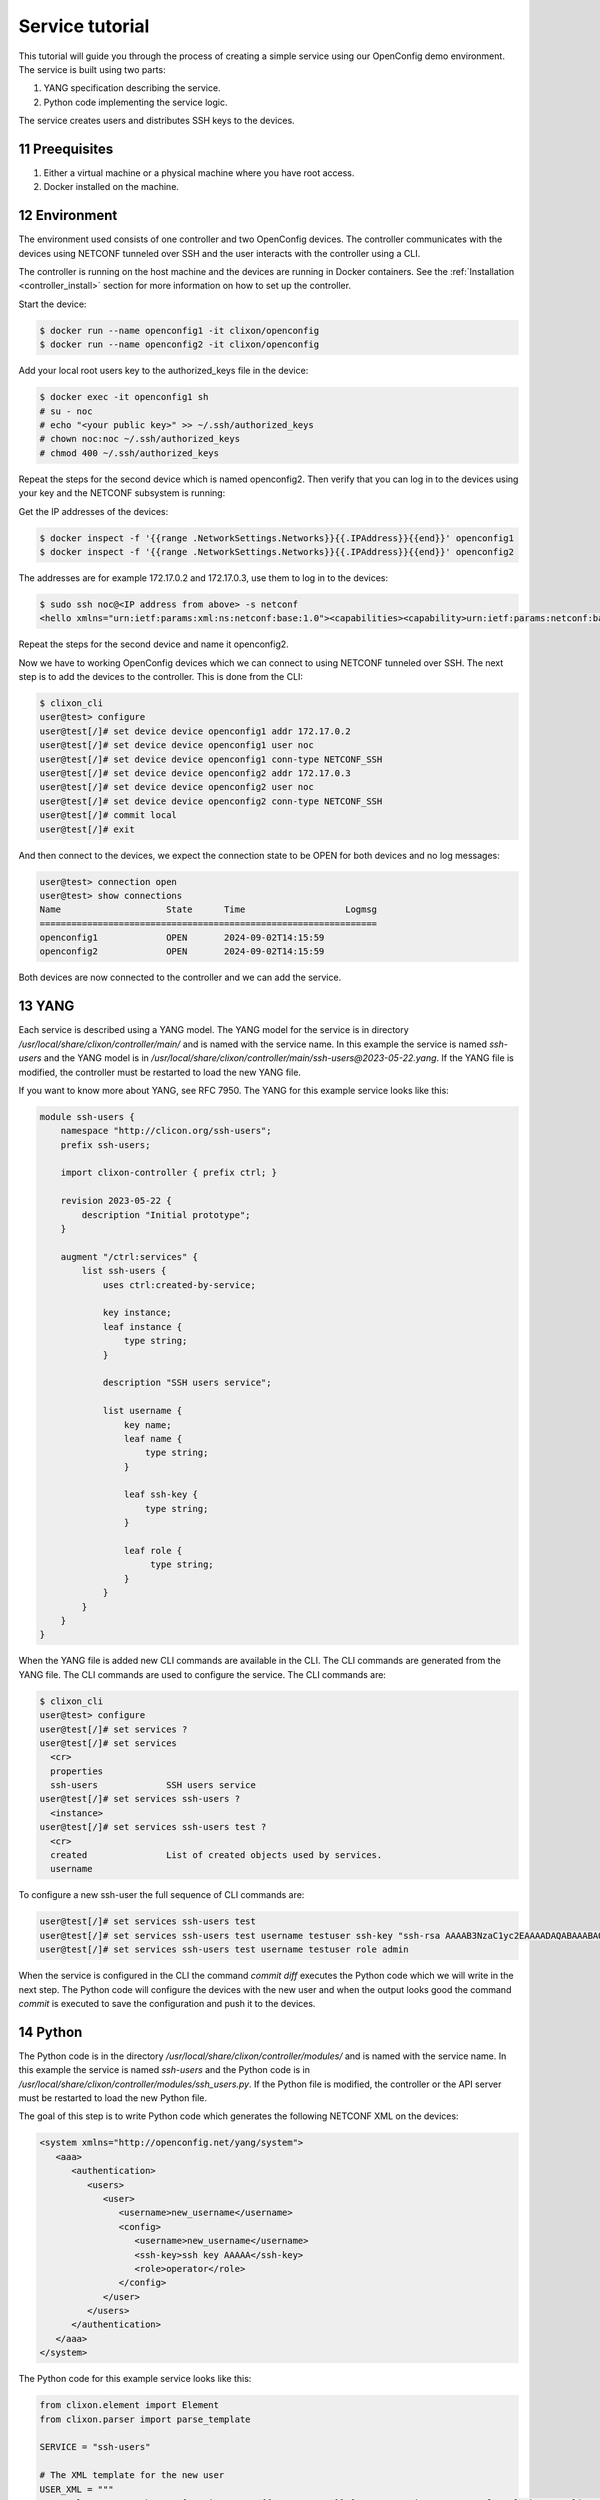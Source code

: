 .. _tutorial:
.. sectnum::
   :start: 11
   :depth: 3

****************
Service tutorial
****************

This tutorial will guide you through the process of creating a simple
service using our OpenConfig demo environment. The service is built using two parts:

1. YANG specification describing the service.
2. Python code implementing the service logic.

The service creates users and distributes SSH keys to the devices.

Preequisites
------------

1. Either a virtual machine or a physical machine where you have root
   access.
2. Docker installed on the machine.

Environment
----------

The environment used consists of one controller and two OpenConfig
devices. The controller communicates with the devices using NETCONF
tunneled over SSH and the user interacts with the controller using
a CLI.

The controller is running on the host machine and the devices are
running in Docker containers. See the :ref:`Installation
<controller_install>` section for more information on how to set up
the controller.

Start the device:

.. code-block:: bash

   $ docker run --name openconfig1 -it clixon/openconfig
   $ docker run --name openconfig2 -it clixon/openconfig

Add your local root users key to the authorized_keys file in the device:

.. code-block:: bash

   $ docker exec -it openconfig1 sh
   # su - noc
   # echo "<your public key>" >> ~/.ssh/authorized_keys
   # chown noc:noc ~/.ssh/authorized_keys
   # chmod 400 ~/.ssh/authorized_keys

Repeat the steps for the second device which is named
openconfig2. Then verify that you can log in to the devices using your
key and the NETCONF subsystem is running:

Get the IP addresses of the devices:

.. code-block:: bash

   $ docker inspect -f '{{range .NetworkSettings.Networks}}{{.IPAddress}}{{end}}' openconfig1
   $ docker inspect -f '{{range .NetworkSettings.Networks}}{{.IPAddress}}{{end}}' openconfig2

The addresses are for example 172.17.0.2 and 172.17.0.3, use them to
log in to the devices:

.. code-block:: bash

   $ sudo ssh noc@<IP address from above> -s netconf
   <hello xmlns="urn:ietf:params:xml:ns:netconf:base:1.0"><capabilities><capability>urn:ietf:params:netconf:base:1.1</capability><capability>urn:ietf:params:netconf:base:1.0</capability><capability>urn:ietf:params:netconf:capability:yang-library:1.0?revision=2019-01-04&amp;module-set-id=0</capability><capability>urn:ietf:params:netconf:capability:candidate:1.0</capability><capability>urn:ietf:params:netconf:capability:validate:1.1</capability><capability>urn:ietf:params:netconf:capability:startup:1.0</capability><capability>urn:ietf:params:netconf:capability:xpath:1.0</capability><capability>urn:ietf:params:netconf:capability:with-defaults:1.0?basic-mode=explicit&amp;also-supported=report-all,trim,report-all-tagged</capability><capability>urn:ietf:params:netconf:capability:notification:1.0</capability><capability>urn:ietf:params:xml:ns:yang:ietf-netconf-monitoring</capability></capabilities><session-id>2</session-id></hello>]]>]]>

Repeat the steps for the second device and name it openconfig2.

Now we have to working OpenConfig devices which we can connect to
using NETCONF tunneled over SSH. The next step is to add the devices
to the controller. This is done from the CLI:

.. code-block:: bash

   $ clixon_cli
   user@test> configure
   user@test[/]# set device device openconfig1 addr 172.17.0.2
   user@test[/]# set device device openconfig1 user noc
   user@test[/]# set device device openconfig1 conn-type NETCONF_SSH
   user@test[/]# set device device openconfig2 addr 172.17.0.3
   user@test[/]# set device device openconfig2 user noc
   user@test[/]# set device device openconfig2 conn-type NETCONF_SSH
   user@test[/]# commit local
   user@test[/]# exit

And then connect to the devices, we expect the connection state to be
OPEN for both devices and no log messages:

.. code-block:: bash

   user@test> connection open
   user@test> show connections
   Name                    State      Time                   Logmsg
   ================================================================
   openconfig1             OPEN       2024-09-02T14:15:59
   openconfig2             OPEN       2024-09-02T14:15:59

Both devices are now connected to the controller and we can add the
service.

YANG
----

Each service is described using a YANG model. The YANG model for the
service is in directory `/usr/local/share/clixon/controller/main/` and
is named with the service name. In this example the service is named
`ssh-users` and the YANG model is in
`/usr/local/share/clixon/controller/main/ssh-users@2023-05-22.yang`. If
the YANG file is modified, the controller must be restarted to load
the new YANG file.

If you want to know more about YANG, see RFC 7950. The YANG for this
example service looks like this:

.. code-block:: yang

   module ssh-users {
       namespace "http://clicon.org/ssh-users";
       prefix ssh-users;

       import clixon-controller { prefix ctrl; }

       revision 2023-05-22 {
	   description "Initial prototype";
       }

       augment "/ctrl:services" {
	   list ssh-users {
	       uses ctrl:created-by-service;

	       key instance;
	       leaf instance {
		   type string;
	       }

	       description "SSH users service";

	       list username {
		   key name;
		   leaf name {
		       type string;
		   }

		   leaf ssh-key {
		       type string;
		   }

		   leaf role {
			type string;
		   }
	       }
	   }
       }
   }

When the YANG file is added new CLI commands are available in
the CLI. The CLI commands are generated from the YANG file. The CLI
commands are used to configure the service. The CLI commands are:

.. code-block:: bash

   $ clixon_cli
   user@test> configure
   user@test[/]# set services ?
   user@test[/]# set services
     <cr>
     properties
     ssh-users             SSH users service
   user@test[/]# set services ssh-users ?
     <instance>
   user@test[/]# set services ssh-users test ?
     <cr>
     created               List of created objects used by services.
     username

To configure a new ssh-user the full sequence of CLI commands are:

.. code-block:: bash

   user@test[/]# set services ssh-users test
   user@test[/]# set services ssh-users test username testuser ssh-key "ssh-rsa AAAAB3NzaC1yc2EAAAADAQABAAABAQDQ6..."
   user@test[/]# set services ssh-users test username testuser role admin

When the service is configured in the CLI the command `commit diff`
executes the Python code which we will write in the next step. The
Python code will configure the devices with the new user and when the
output looks good the command `commit` is executed to save the
configuration and push it to the devices.

Python
------

The Python code is in the directory
`/usr/local/share/clixon/controller/modules/` and is named with the
service name. In this example the service is named `ssh-users` and the
Python code is in
`/usr/local/share/clixon/controller/modules/ssh_users.py`. If the
Python file is modified, the controller or the API server must be
restarted to load the new Python file.

The goal of this step is to write Python code which generates the
following NETCONF XML on the devices:

.. code-block:: xml

   <system xmlns="http://openconfig.net/yang/system">
      <aaa>
	 <authentication>
	    <users>
	       <user>
		  <username>new_username</username>
		  <config>
		     <username>new_username</username>
		     <ssh-key>ssh key AAAAA</ssh-key>
		     <role>operator</role>
		  </config>
	       </user>
	    </users>
	 </authentication>
      </aaa>
   </system>


The Python code for this example service looks like this:

.. code-block:: python

   from clixon.element import Element
   from clixon.parser import parse_template

   SERVICE = "ssh-users"

   # The XML template for the new user
   USER_XML = """
   <user cl:creator="ssh-users[service-name='{{SERVICE_NAME}}']" nc:operation="merge" xmlns:cl="http://clicon.org/lib">
      <username>{{USERNAME}}</username>
	 <config>
	    <username>{{USERNAME}}</username>
	    <ssh-key>{{SSH_KEY}}</ssh-key>
	    <role>{{ROLE}}</role>
	 </config>
   </user>
   """

   def setup(root, log, **kwargs):
      # Check if the service is configured
      try:
	 _ = root.services.ssh_users
      except Exception:
	 return

      # Get the service instance
      instance = get_service_instance(root, service_name,
				      instance=kwargs["instance"])

      # Check if the instance is the one we are looking for
      if not instance:
	 return

      # Iterate all users in the instance
      for user in instance.username:

	 # Get the data from the user
	 service_name = instance.service_name.get_data()
	 username = user.name.get_data()
	 ssh_key = user.ssh_key.get_data()
	 role = user.role.get_data()

	 # Create the XML for the new user
	 new_user = parse_template(USER_XML,
				   SERVICE_NAME=service_name,
				   USERNAME=username,
				   SSH_KEY=ssh_key,
				   ROLE=role).user

	 # Add the new user to all devices
	 for device in root.devices.device:
	    # Check if the device has the system element
	    if not device.config.system.get_elements("aaa"):
	       device.config.system.create("aaa")

	    # Check if the device has the authentication element
	    if not device.config.system.aaa.get_elements("authentication"):
	       device.config.system.aaa.create("authentication")

	    # Check if the device has the users element
	    if not device.config.system.aaa.authentication.get_elements("users"):
	       device.config.system.aaa.authentication.create("users")

	    # Add the new user to the device
	    device.config.system.aaa.authentication.users.add(new_user)

When the Python code above is written to the file
`/usr/local/share/clixon/controller/modules/ssh_users.py` the service
API server must be restarted to load the new Python file. This can be
done either by restarting the controller or by restarting the service
API server:

.. code-block:: bash

   $ clixon_cli
   user@test> ser
   user@test> processes services restart
   <rpc-reply xmlns="urn:ietf:params:xml:ns:netconf:base:1.0">
      <ok xmlns="http://clicon.org/lib"/>
   </rpc-reply>

And then we can configure the service in the CLI and commit the
configuration. When the configuration is committed the Python code is
executed and the new user is added to the devices:

.. code-block:: bash

   $ clixon_cli
   user@test> configure
   user@test[/]# set services ssh-users test
   user@test[/]# set services ssh-users test username testuser ssh-key "ssh-rsa AAAAB3NzaC1yc2EAAAADAQABAAABAQDQ6..."
   user@test[/]# set services ssh-users test username testuser role admin
   user@test[/]# commit diff
   openconfig1:
	       <users xmlns="http://openconfig.net/yang/system">
   +              <user>
   +                 <username>testuser</username>
   +                 <config>
   +                    <username>testuser</username>
   +                    <ssh-key>ssh-rsa AAAAB3NzaC1yc2EAAAADAQABAAABAQDQ6...</ssh-key>
   +                    <role>admin</role>
   +                 </config>
   +              </user>
	       </users>
   OK

To save the configuration and push it to the devices the command
`commit` is executed. Then the Python code is executed again and the
new user is pushed to the devices:

.. code-block:: bash

   user@test[/]# commit
   OK

The user can also be removed from the devices by deleting the service
and committing the configuration.

.. code-block:: bash

   user@test[/]# delete services ssh-users test
   user@test[/]# commit diff
   openconfig1:
	       <users xmlns="http://openconfig.net/yang/system">
   -              <user>
   -                 <username>testuser</username>
   -                 <config>
   -                    <username>testuser</username>
   -                    <ssh-key></ssh-key>
   -                    <role>admin</role>
   -                 </config>
   -              </user>
	       </users>
   OK
   user@test[/]# commit

The Python code above is a simple example of how to configure a new
user on the devices. The Python code can be extended to handle more
complex configurations and to handle more services. The Python code
can also be extended to handle more devices and to handle more
configuration elements on the devices.
